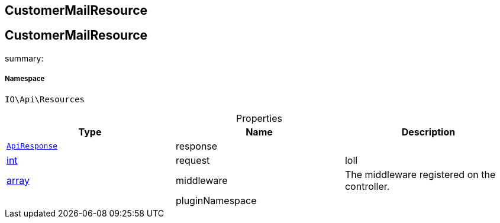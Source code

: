 :table-caption!:
:example-caption!:
:source-highlighter: prettify
:sectids!:

== CustomerMailResource


[[io__customermailresource]]
== CustomerMailResource

summary: 




===== Namespace

`IO\Api\Resources`





.Properties
|===
|Type |Name |Description

|        xref:Miscellaneous.adoc#miscellaneous_api_apiresponse[`ApiResponse`]
    |response
    |
|link:http://php.net/int[int^]
    |request
    |loll
|link:http://php.net/array[array^]
    |middleware
    |The middleware registered on the controller.
|
    |pluginNamespace
    |
|===

